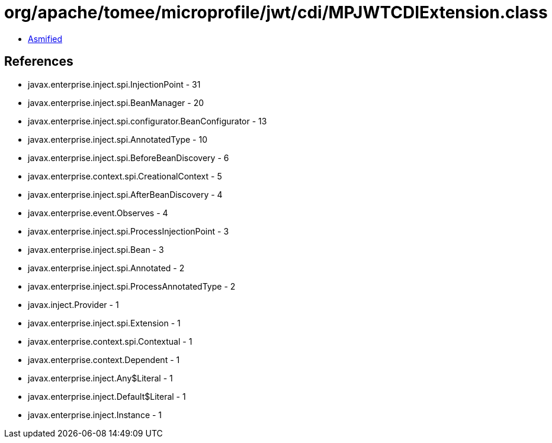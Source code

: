 = org/apache/tomee/microprofile/jwt/cdi/MPJWTCDIExtension.class

 - link:MPJWTCDIExtension-asmified.java[Asmified]

== References

 - javax.enterprise.inject.spi.InjectionPoint - 31
 - javax.enterprise.inject.spi.BeanManager - 20
 - javax.enterprise.inject.spi.configurator.BeanConfigurator - 13
 - javax.enterprise.inject.spi.AnnotatedType - 10
 - javax.enterprise.inject.spi.BeforeBeanDiscovery - 6
 - javax.enterprise.context.spi.CreationalContext - 5
 - javax.enterprise.inject.spi.AfterBeanDiscovery - 4
 - javax.enterprise.event.Observes - 4
 - javax.enterprise.inject.spi.ProcessInjectionPoint - 3
 - javax.enterprise.inject.spi.Bean - 3
 - javax.enterprise.inject.spi.Annotated - 2
 - javax.enterprise.inject.spi.ProcessAnnotatedType - 2
 - javax.inject.Provider - 1
 - javax.enterprise.inject.spi.Extension - 1
 - javax.enterprise.context.spi.Contextual - 1
 - javax.enterprise.context.Dependent - 1
 - javax.enterprise.inject.Any$Literal - 1
 - javax.enterprise.inject.Default$Literal - 1
 - javax.enterprise.inject.Instance - 1
